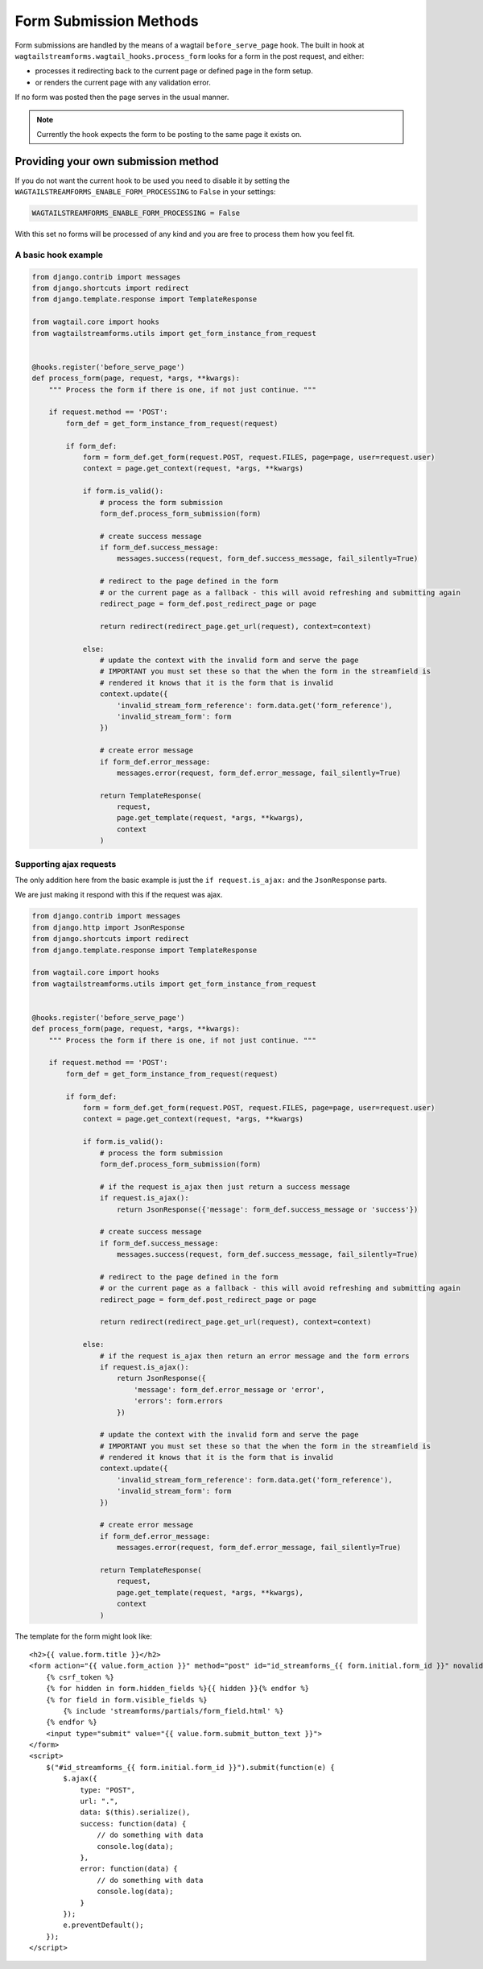 Form Submission Methods
=======================

Form submissions are handled by the means of a wagtail ``before_serve_page`` hook. The built in hook at
``wagtailstreamforms.wagtail_hooks.process_form`` looks for a form in the post request,
and either:

* processes it redirecting back to the current page or defined page in the form setup.
* or renders the current page with any validation error.

If no form was posted then the page serves in the usual manner.

.. note:: Currently the hook expects the form to be posting to the same page it exists on.

.. _rst_provide_own_submission:

Providing your own submission method
------------------------------------

If you do not want the current hook to be used you need to disable it by setting the
``WAGTAILSTREAMFORMS_ENABLE_FORM_PROCESSING`` to ``False`` in your settings:

.. code-block:: python

    WAGTAILSTREAMFORMS_ENABLE_FORM_PROCESSING = False

With this set no forms will be processed of any kind and you are free to process them how you feel fit.

A basic hook example
~~~~~~~~~~~~~~~~~~~~

.. code-block:: python

    from django.contrib import messages
    from django.shortcuts import redirect
    from django.template.response import TemplateResponse

    from wagtail.core import hooks
    from wagtailstreamforms.utils import get_form_instance_from_request


    @hooks.register('before_serve_page')
    def process_form(page, request, *args, **kwargs):
        """ Process the form if there is one, if not just continue. """

        if request.method == 'POST':
            form_def = get_form_instance_from_request(request)

            if form_def:
                form = form_def.get_form(request.POST, request.FILES, page=page, user=request.user)
                context = page.get_context(request, *args, **kwargs)

                if form.is_valid():
                    # process the form submission
                    form_def.process_form_submission(form)

                    # create success message
                    if form_def.success_message:
                        messages.success(request, form_def.success_message, fail_silently=True)

                    # redirect to the page defined in the form
                    # or the current page as a fallback - this will avoid refreshing and submitting again
                    redirect_page = form_def.post_redirect_page or page

                    return redirect(redirect_page.get_url(request), context=context)

                else:
                    # update the context with the invalid form and serve the page
                    # IMPORTANT you must set these so that the when the form in the streamfield is
                    # rendered it knows that it is the form that is invalid
                    context.update({
                        'invalid_stream_form_reference': form.data.get('form_reference'),
                        'invalid_stream_form': form
                    })

                    # create error message
                    if form_def.error_message:
                        messages.error(request, form_def.error_message, fail_silently=True)

                    return TemplateResponse(
                        request,
                        page.get_template(request, *args, **kwargs),
                        context
                    )

Supporting ajax requests
~~~~~~~~~~~~~~~~~~~~~~~~

The only addition here from the basic example is just the  ``if request.is_ajax:`` and the ``JsonResponse`` parts.

We are just making it respond with this if the request was ajax.

.. code-block:: python

    from django.contrib import messages
    from django.http import JsonResponse
    from django.shortcuts import redirect
    from django.template.response import TemplateResponse

    from wagtail.core import hooks
    from wagtailstreamforms.utils import get_form_instance_from_request


    @hooks.register('before_serve_page')
    def process_form(page, request, *args, **kwargs):
        """ Process the form if there is one, if not just continue. """

        if request.method == 'POST':
            form_def = get_form_instance_from_request(request)

            if form_def:
                form = form_def.get_form(request.POST, request.FILES, page=page, user=request.user)
                context = page.get_context(request, *args, **kwargs)

                if form.is_valid():
                    # process the form submission
                    form_def.process_form_submission(form)

                    # if the request is_ajax then just return a success message
                    if request.is_ajax():
                        return JsonResponse({'message': form_def.success_message or 'success'})

                    # create success message
                    if form_def.success_message:
                        messages.success(request, form_def.success_message, fail_silently=True)

                    # redirect to the page defined in the form
                    # or the current page as a fallback - this will avoid refreshing and submitting again
                    redirect_page = form_def.post_redirect_page or page

                    return redirect(redirect_page.get_url(request), context=context)

                else:
                    # if the request is_ajax then return an error message and the form errors
                    if request.is_ajax():
                        return JsonResponse({
                            'message': form_def.error_message or 'error',
                            'errors': form.errors
                        })

                    # update the context with the invalid form and serve the page
                    # IMPORTANT you must set these so that the when the form in the streamfield is
                    # rendered it knows that it is the form that is invalid
                    context.update({
                        'invalid_stream_form_reference': form.data.get('form_reference'),
                        'invalid_stream_form': form
                    })

                    # create error message
                    if form_def.error_message:
                        messages.error(request, form_def.error_message, fail_silently=True)

                    return TemplateResponse(
                        request,
                        page.get_template(request, *args, **kwargs),
                        context
                    )

The template for the form might look like:

::

    <h2>{{ value.form.title }}</h2>
    <form action="{{ value.form_action }}" method="post" id="id_streamforms_{{ form.initial.form_id }}" novalidate>
        {% csrf_token %}
        {% for hidden in form.hidden_fields %}{{ hidden }}{% endfor %}
        {% for field in form.visible_fields %}
            {% include 'streamforms/partials/form_field.html' %}
        {% endfor %}
        <input type="submit" value="{{ value.form.submit_button_text }}">
    </form>
    <script>
        $("#id_streamforms_{{ form.initial.form_id }}").submit(function(e) {
            $.ajax({
                type: "POST",
                url: ".",
                data: $(this).serialize(),
                success: function(data) {
                    // do something with data
                    console.log(data);
                },
                error: function(data) {
                    // do something with data
                    console.log(data);
                }
            });
            e.preventDefault();
        });
    </script>